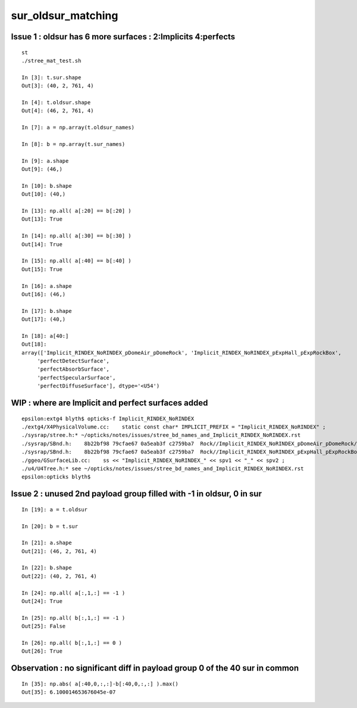 sur_oldsur_matching
======================


Issue 1 : oldsur has 6 more surfaces : 2:Implicits 4:perfects
-----------------------------------------------------------------

::

    st
    ./stree_mat_test.sh 

    In [3]: t.sur.shape
    Out[3]: (40, 2, 761, 4)

    In [4]: t.oldsur.shape
    Out[4]: (46, 2, 761, 4)

    In [7]: a = np.array(t.oldsur_names)

    In [8]: b = np.array(t.sur_names)  

    In [9]: a.shape 
    Out[9]: (46,)

    In [10]: b.shape
    Out[10]: (40,)

    In [13]: np.all( a[:20] == b[:20] )
    Out[13]: True

    In [14]: np.all( a[:30] == b[:30] )
    Out[14]: True

    In [15]: np.all( a[:40] == b[:40] )
    Out[15]: True

    In [16]: a.shape
    Out[16]: (46,)

    In [17]: b.shape
    Out[17]: (40,)

    In [18]: a[40:]
    Out[18]: 
    array(['Implicit_RINDEX_NoRINDEX_pDomeAir_pDomeRock', 'Implicit_RINDEX_NoRINDEX_pExpHall_pExpRockBox', 
         'perfectDetectSurface', 
         'perfectAbsorbSurface', 
         'perfectSpecularSurface',
         'perfectDiffuseSurface'], dtype='<U54')


WIP : where are Implicit and perfect surfaces added
-------------------------------------------------------

::

    epsilon:extg4 blyth$ opticks-f Implicit_RINDEX_NoRINDEX
    ./extg4/X4PhysicalVolume.cc:    static const char* IMPLICIT_PREFIX = "Implicit_RINDEX_NoRINDEX" ; 
    ./sysrap/stree.h:* ~/opticks/notes/issues/stree_bd_names_and_Implicit_RINDEX_NoRINDEX.rst
    ./sysrap/SBnd.h:    8b22bf98 79cfae67 0a5eab3f c2759ba7  Rock//Implicit_RINDEX_NoRINDEX_pDomeAir_pDomeRock/Air
    ./sysrap/SBnd.h:    8b22bf98 79cfae67 0a5eab3f c2759ba7  Rock//Implicit_RINDEX_NoRINDEX_pExpHall_pExpRockBox/Air
    ./ggeo/GSurfaceLib.cc:    ss << "Implicit_RINDEX_NoRINDEX_" << spv1 << "_" << spv2 ;  
    ./u4/U4Tree.h:* see ~/opticks/notes/issues/stree_bd_names_and_Implicit_RINDEX_NoRINDEX.rst
    epsilon:opticks blyth$ 




Issue 2 : unused 2nd payload group filled with -1 in oldsur, 0 in sur
------------------------------------------------------------------------


::

    In [19]: a = t.oldsur

    In [20]: b = t.sur

    In [21]: a.shape
    Out[21]: (46, 2, 761, 4)

    In [22]: b.shape
    Out[22]: (40, 2, 761, 4)

    In [24]: np.all( a[:,1,:] == -1 )
    Out[24]: True

    In [25]: np.all( b[:,1,:] == -1 )
    Out[25]: False

    In [26]: np.all( b[:,1,:] == 0 )
    Out[26]: True


Observation : no significant diff in payload group 0 of the 40 sur in common
-------------------------------------------------------------------------------

::

    In [35]: np.abs( a[:40,0,:,:]-b[:40,0,:,:] ).max()
    Out[35]: 6.100014653676045e-07

